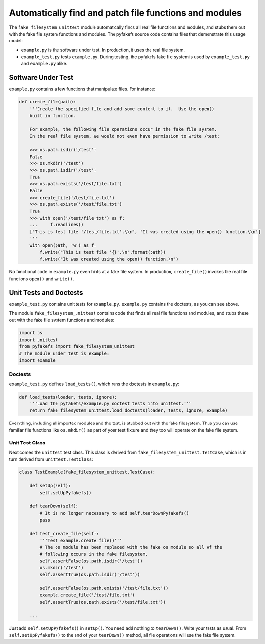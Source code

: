 .. _auto_patch:

Automatically find and patch file functions and modules
=======================================================
The ``fake_filesystem_unittest`` module automatically finds all real file
functions and modules, and stubs them out with the fake file system functions and modules.
The pyfakefs source code contains files that demonstrate this usage model:

- ``example.py`` is the software under test. In production, it uses the
  real file system.
- ``example_test.py`` tests ``example.py``. During testing, the pyfakefs fake
  file system is used by ``example_test.py`` and ``example.py`` alike.

Software Under Test
-------------------
``example.py`` contains a few functions that manipulate files.  For instance:

.. code:: python

    def create_file(path):
        '''Create the specified file and add some content to it.  Use the open()
        built in function.

        For example, the following file operations occur in the fake file system.
        In the real file system, we would not even have permission to write /test:

        >>> os.path.isdir('/test')
        False
        >>> os.mkdir('/test')
        >>> os.path.isdir('/test')
        True
        >>> os.path.exists('/test/file.txt')
        False
        >>> create_file('/test/file.txt')
        >>> os.path.exists('/test/file.txt')
        True
        >>> with open('/test/file.txt') as f:
        ...     f.readlines()
        ["This is test file '/test/file.txt'.\\n", 'It was created using the open() function.\\n']
        '''
        with open(path, 'w') as f:
            f.write("This is test file '{}'.\n".format(path))
            f.write("It was created using the open() function.\n")

No functional code in ``example.py`` even hints at a fake file system. In
production, ``create_file()`` invokes the real file functions ``open()`` and
``write()``.

Unit Tests and Doctests
-----------------------
``example_test.py`` contains unit tests for ``example.py``. ``example.py``
contains the doctests, as you can see above.

The module ``fake_filesystem_unittest`` contains code that finds all real file
functions and modules, and stubs these out with the fake file system functions
and modules:

.. code:: python

    import os
    import unittest
    from pyfakefs import fake_filesystem_unittest
    # The module under test is example:
    import example

Doctests
~~~~~~~~
``example_test.py`` defines ``load_tests()``, which runs the doctests in
``example.py``:

.. code:: python

    def load_tests(loader, tests, ignore):
        '''Load the pyfakefs/example.py doctest tests into unittest.'''
        return fake_filesystem_unittest.load_doctests(loader, tests, ignore, example)


Everything, including all imported modules and the test, is stubbed out
with the fake filesystem. Thus you can use familiar file functions like
``os.mkdir()`` as part of your test fixture and they too will operate on the
fake file system.

Unit Test Class
~~~~~~~~~~~~~~~
Next comes the ``unittest`` test class.  This class is derived from
``fake_filesystem_unittest.TestCase``, which is in turn derived from
``unittest.TestClass``:

.. code:: python

    class TestExample(fake_filesystem_unittest.TestCase):

        def setUp(self):
            self.setUpPyfakefs()

        def tearDown(self):
            # It is no longer necessary to add self.tearDownPyfakefs()
            pass

        def test_create_file(self):
            '''Test example.create_file()'''
            # The os module has been replaced with the fake os module so all of the
            # following occurs in the fake filesystem.
            self.assertFalse(os.path.isdir('/test'))
            os.mkdir('/test')
            self.assertTrue(os.path.isdir('/test'))

            self.assertFalse(os.path.exists('/test/file.txt'))
            example.create_file('/test/file.txt')
            self.assertTrue(os.path.exists('/test/file.txt'))

        ...


Just add ``self.setUpPyfakefs()`` in ``setUp()``. You need add nothing to
``tearDown()``.  Write your tests as usual.  From ``self.setUpPyfakefs()`` to
the end of your ``tearDown()`` method, all file operations will use the fake
file system.
